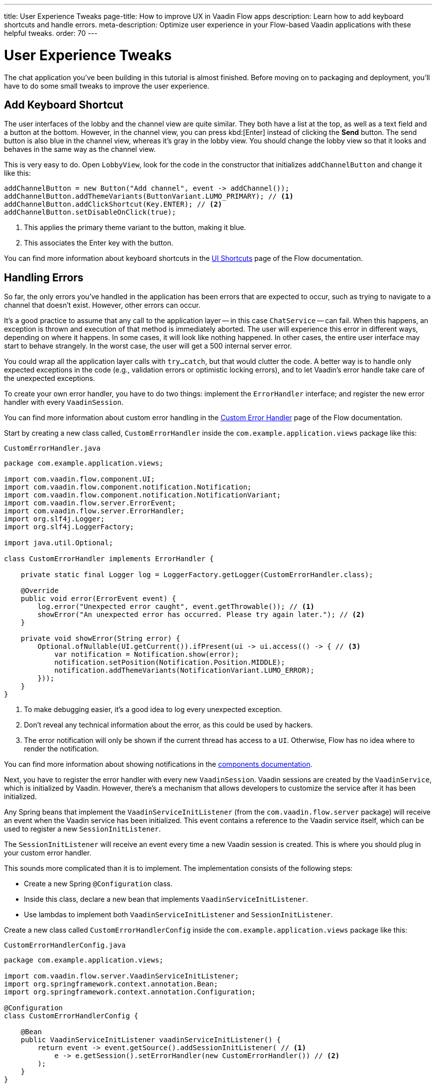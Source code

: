 ---
title: User Experience Tweaks
page-title: How to improve UX in Vaadin Flow apps
description: Learn how to add keyboard shortcuts and handle errors.
meta-description: Optimize user experience in your Flow-based Vaadin applications with these helpful tweaks.
order: 70
---


= [since:com.vaadin:vaadin@V24.4]#User Experience Tweaks#

The chat application you've been building in this tutorial is almost finished. Before moving on to packaging and deployment, you'll have to do some small tweaks to improve the user experience.


== Add Keyboard Shortcut

The user interfaces of the lobby and the channel view are quite similar. They both have a list at the top, as well as a text field and a button at the bottom. However, in the channel view, you can press kbd:[Enter] instead of clicking the [guibutton]*Send* button. The send button is also blue in the channel view, whereas it's gray in the lobby view. You should change the lobby view so that it looks and behaves in the same way as the channel view.

This is very easy to do. Open [classname]`LobbyView`, look for the code in the constructor that initializes [fieldname]`addChannelButton` and change it like this:

[source,java]
----
addChannelButton = new Button("Add channel", event -> addChannel());
addChannelButton.addThemeVariants(ButtonVariant.LUMO_PRIMARY); // <1>
addChannelButton.addClickShortcut(Key.ENTER); // <2>
addChannelButton.setDisableOnClick(true);
----
<1> This applies the primary theme variant to the button, making it blue.
<2> This associates the Enter key with the button.

You can find more information about keyboard shortcuts in the <<{articles}/flow/create-ui/shortcut#,UI Shortcuts>> page of the Flow documentation.


== Handling Errors

So far, the only errors you've handled in the application has been errors that are expected to occur, such as trying to navigate to a channel that doesn't exist. However, other errors can occur.

It's a good practice to assume that any call to the application layer -- in this case [classname]`ChatService` -- can fail. When this happens, an exception is thrown and execution of that method is immediately aborted. The user will experience this error in different ways, depending on where it happens. In some cases, it will look like nothing happened. In other cases, the entire user interface may start to behave strangely. In the worst case, the user will get a 500 internal server error.

You could wrap all the application layer calls with `try...catch`, but that would clutter the code. A better way is to handle only expected exceptions in the code (e.g., validation errors or optimistic locking errors), and to let Vaadin's error handle take care of the unexpected exceptions.

To create your own error handler, you have to do two things: implement the [interfacename]`ErrorHandler` interface; and register the new error handler with every [classname]`VaadinSession`.

You can find more information about custom error handling in the <<{articles}/flow/advanced/custom-error-handler#,Custom Error Handler>> page of the Flow documentation.

Start by creating a new class called, [classname]`CustomErrorHandler` inside the [packagename]`com.example.application.views` package like this:

.`CustomErrorHandler.java`
[source,java]
----
package com.example.application.views;

import com.vaadin.flow.component.UI;
import com.vaadin.flow.component.notification.Notification;
import com.vaadin.flow.component.notification.NotificationVariant;
import com.vaadin.flow.server.ErrorEvent;
import com.vaadin.flow.server.ErrorHandler;
import org.slf4j.Logger;
import org.slf4j.LoggerFactory;

import java.util.Optional;

class CustomErrorHandler implements ErrorHandler {

    private static final Logger log = LoggerFactory.getLogger(CustomErrorHandler.class);

    @Override
    public void error(ErrorEvent event) {
        log.error("Unexpected error caught", event.getThrowable()); // <1>
        showError("An unexpected error has occurred. Please try again later."); // <2>
    }

    private void showError(String error) {
        Optional.ofNullable(UI.getCurrent()).ifPresent(ui -> ui.access(() -> { // <3>
            var notification = Notification.show(error);
            notification.setPosition(Notification.Position.MIDDLE);
            notification.addThemeVariants(NotificationVariant.LUMO_ERROR);
        }));
    }
}
----
<1> To make debugging easier, it's a good idea to log every unexpected exception.
<2> Don't reveal any technical information about the error, as this could be used by hackers.
<3> The error notification will only be shown if the current thread has access to a [classname]`UI`. Otherwise, Flow has no idea where to render the notification.

You can find more information about showing notifications in the <<{articles}/components/notification#,components documentation>>.

Next, you have to register the error handler with every new [classname]`VaadinSession`. Vaadin sessions are created by the [classname]`VaadinService`, which is initialized by Vaadin. However, there's a mechanism that allows developers to customize the service after it has been initialized.

Any Spring beans that implement the [interfacename]`VaadinServiceInitListener` (from the [packagename]`com.vaadin.flow.server` package) will receive an event when the Vaadin service has been initialized. This event contains a reference to the Vaadin service itself, which can be used to register a new [interfacename]`SessionInitListener`.

The [interfacename]`SessionInitListener` will receive an event every time a new Vaadin session is created. This is where you should plug in your custom error handler.

This sounds more complicated than it is to implement. The implementation consists of the following steps:

- Create a new Spring [annotationname]`@Configuration` class.
- Inside this class, declare a new bean that implements [interfacename]`VaadinServiceInitListener`.
- Use lambdas to implement both [interfacename]`VaadinServiceInitListener` and [interfacename]`SessionInitListener`.

Create a new class called [classname]`CustomErrorHandlerConfig` inside the [packagename]`com.example.application.views` package like this:

.`CustomErrorHandlerConfig.java`
[source,java]
----
package com.example.application.views;

import com.vaadin.flow.server.VaadinServiceInitListener;
import org.springframework.context.annotation.Bean;
import org.springframework.context.annotation.Configuration;

@Configuration
class CustomErrorHandlerConfig {

    @Bean
    public VaadinServiceInitListener vaadinServiceInitListener() {
        return event -> event.getSource().addSessionInitListener( // <1>
            e -> e.getSession().setErrorHandler(new CustomErrorHandler()) // <2>
        );
    }
}
----
<1> This is the first lambda that implements [interfacename]`VaadinServiceInitListener`.
<2> This is the second lambda that implements [interfacename]`SessionInitListener` and registers the error handler. In this case, since the error handler is stateless, you could turn it into a singleton if you wanted.

You can find more information about the service init listener in the <<{articles}/flow/advanced/service-init-listener#,Service Init Listener>> page of the Flow documentation.


== Try It!

To test the error handling, install a tripwire in the application that you can use to trigger unhandled exceptions. In [classname]`ChatService`, add the following lines to the top of the [methodname]`postMessage()` method:

[source,java]
----
if (message.equals("fail")) {
    throw new RuntimeException("I failed!");
}
----

You're now ready to try the new features. Open your browser at http://localhost:8080/ (start the application if it is not already running) and login as admin.

Enter a new channel name at the bottom of the screen and press kbd:[Enter] -- instead of the [guibutton]*Add channel* button. A new channel should be created.

Open the new channel. Enter "fail" in the message field and click [guibutton]*Send* to submit it. A red error message should be displayed on the screen, and a stacktrace should appear in the console output.

When you're finished trying the application, remove the tripwire.



